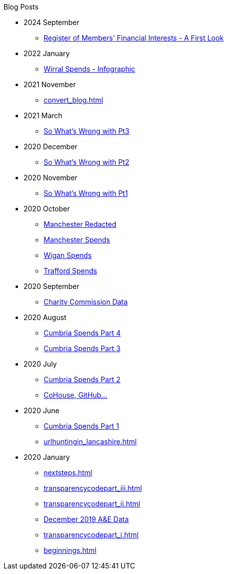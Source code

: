 .Blog Posts
* 2024 September
** xref:mps_donations.adoc[Register of Members' Financial Interests - A First Look]
* 2022 January
** xref:wirral_spends.adoc[Wirral Spends - Infographic]
* 2021 November
** xref:convert_blog.adoc[]
* 2021 March
** xref:sww_iii.adoc[So What's Wrong with Pt3]
* 2020 December
** xref:sww_ii.adoc[So What's Wrong with Pt2]
* 2020 November
** xref:sww_i.adoc[So What's Wrong with Pt1]
* 2020 October
** xref:manchester_redacted.adoc[Manchester Redacted]
** xref:manchester_spends_i.adoc[Manchester Spends]
** xref:wigan_i.adoc[Wigan Spends]
** xref:trafford_i.adoc[Trafford Spends]
* 2020 September
** xref:charity_commission_i.adoc[Charity Commission Data]
* 2020 August
** xref:cumbria_spends_iv.adoc[Cumbria Spends Part 4]
** xref:cumbria_spends_iii.adoc[Cumbria Spends Part 3]
* 2020 July
** xref:cumbria_spends_ii.adoc[Cumbria Spends Part 2]
** xref:cohousegit.adoc[CoHouse, GitHub...]
* 2020 June
** xref:cumbria_spends_i.adoc[Cumbria Spends Part 1]
** xref:urlhuntingin_lancashire.adoc[]
* 2020 January
** xref:nextsteps.adoc[]
** xref:transparencycodepart_iii.adoc[]
** xref:transparencycodepart_ii.adoc[]
** xref:aquicklookatdec2019ae_data.adoc[December 2019 A&E Data]
** xref:transparencycodepart_i.adoc[]
** xref:beginnings.adoc[]

